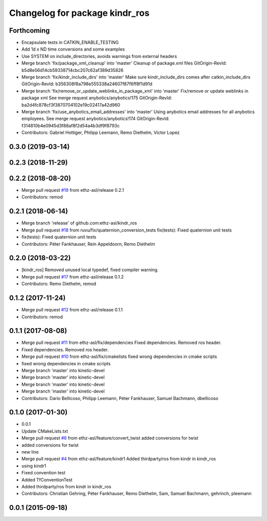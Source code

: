 ^^^^^^^^^^^^^^^^^^^^^^^^^^^^^^^
Changelog for package kindr_ros
^^^^^^^^^^^^^^^^^^^^^^^^^^^^^^^

Forthcoming
-----------
* Encapsulate tests in CATKIN_ENABLE_TESTING
* Add 1d x ND time conversions and some examples
* Use SYSTEM on include_directories, avoids warnings from external headers
* Merge branch 'fix/package_xml_cleanup' into 'master'
  Cleanup of package.xml files
  GitOrigin-RevId: b5d8e56d14cb59338714cbc207c62af389d35826
* Merge branch 'fix/kindr_include_dirs' into 'master'
  Make sure kindr_include_dirs comes after catkin_include_dirs
  GitOrigin-RevId: b356308f8a798e555338a24607f87f6ff8f1d91d
* Merge branch 'fix/remove_or_update_weblinks_in_package_xml' into 'master'
  Fix/remove or update weblinks in package xml
  See merge request anybotics/anybotics!175
  GitOrigin-RevId: ba2d4fc878cf3f3870704102e19c02417a42d960
* Merge branch 'fix/use_anybotics_email_addresses' into 'master'
  Using anybotics email addresses for all anybotics employees.
  See merge request anybotics/anybotics!174
  GitOrigin-RevId: f314810b4e0945d3f88af8f2d54a4b3df9f8793c
* Contributors: Gabriel Hottiger, Philipp Leemann, Remo Diethelm, Victor Lopez

0.3.0 (2019-03-14)
------------------

0.2.3 (2018-11-29)
------------------

0.2.2 (2018-08-20)
------------------
* Merge pull request `#19 <https://github.com/pal-robotics-forks/kindr_ros/issues/19>`_ from ethz-asl/release
  0.2.1
* Contributors: remod

0.2.1 (2018-06-14)
------------------
* Merge branch 'release' of github.com:ethz-asl/kindr_ros
* Merge pull request `#18 <https://github.com/pal-robotics-forks/kindr_ros/issues/18>`_ from ruvu/fix/quaternion_conversion_tests
  fix(tests): Fixed quaternion unit tests
* fix(tests): Fixed quaternion unit tests
* Contributors: Péter Fankhauser, Rein Appeldoorn, Remo Diethelm

0.2.0 (2018-03-22)
------------------
* [kindr_ros] Removed unused local typedef, fixed compiler warning.
* Merge pull request `#17 <https://github.com/pal-robotics-forks/kindr_ros/issues/17>`_ from ethz-asl/release
  0.1.2
* Contributors: Remo Diethelm, remod

0.1.2 (2017-11-24)
------------------
* Merge pull request `#12 <https://github.com/pal-robotics-forks/kindr_ros/issues/12>`_ from ethz-asl/release
  0.1.1
* Contributors: remod

0.1.1 (2017-08-08)
------------------
* Merge pull request `#11 <https://github.com/pal-robotics-forks/kindr_ros/issues/11>`_ from ethz-asl/fix/dependencies
  Fixed dependencies. Removed ros header.
* Fixed dependencies. Removed ros header.
* Merge pull request `#10 <https://github.com/pal-robotics-forks/kindr_ros/issues/10>`_ from ethz-asl/fix/cmakelists
  fixed wrong dependencies in cmake scripts
* fixed wrong dependencies in cmake scripts
* Merge branch 'master' into kinetic-devel
* Merge branch 'master' into kinetic-devel
* Merge branch 'master' into kinetic-devel
* Merge branch 'master' into kinetic-devel
* Contributors: Dario Bellicoso, Philipp Leemann, Péter Fankhauser, Samuel Bachmann, dbellicoso

0.1.0 (2017-01-30)
------------------
* 0.0.1
* Update CMakeLists.txt
* Merge pull request `#6 <https://github.com/pal-robotics-forks/kindr_ros/issues/6>`_ from ethz-asl/feature/convert_twist
  added conversions for twist
* added conversions for twist
* new line
* Merge pull request `#4 <https://github.com/pal-robotics-forks/kindr_ros/issues/4>`_ from ethz-asl/feature/kindr1
  Added thirdparty/ros from kindr in kindr_ros
* using kindr1
* Fixed convention test
* Added TfConventionTest
* Added thirdparty/ros from kindr in kindr_ros
* Contributors: Christian Gehring, Péter Fankhauser, Remo Diethelm, Sam, Samuel Bachmann, gehrinch, pleemann

0.0.1 (2015-09-18)
------------------
